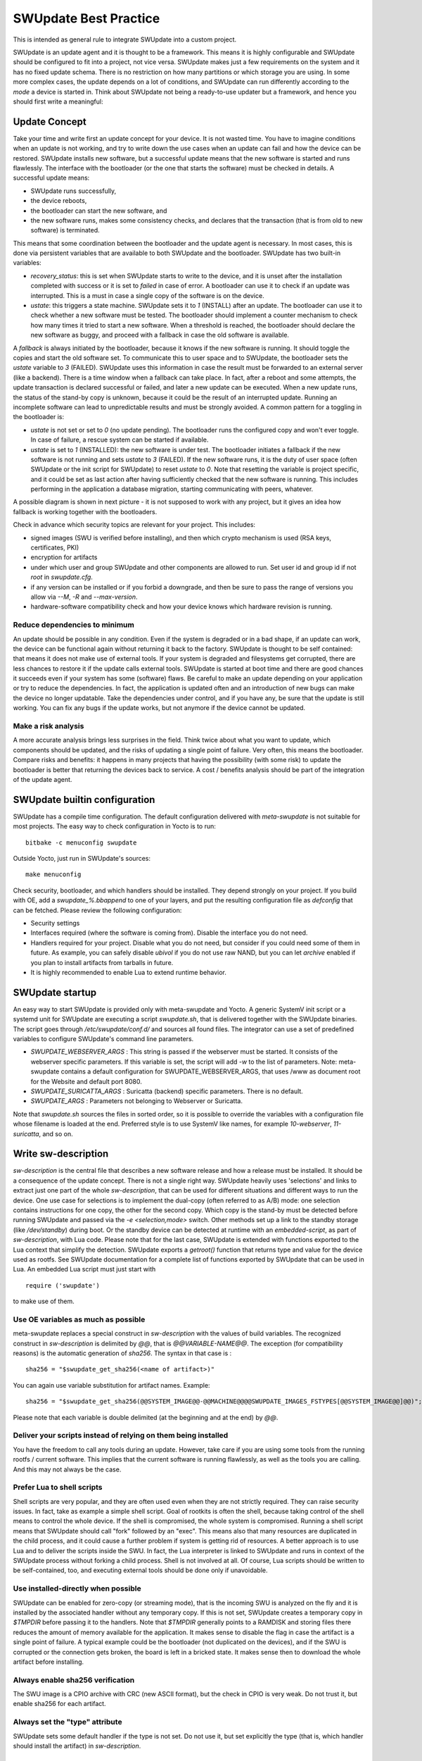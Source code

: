 ..
        SPDX-FileCopyrightText: 2021 Stefano Babic <sbabic@denx.de>
        SPDX-License-Identifier: GPL-2.0-only

**********************
SWUpdate Best Practice
**********************

This is intended as general rule to integrate SWUpdate into a custom project.

SWUpdate is an update agent and it is thought to be a framework. This means it is highly
configurable and SWUpdate should be configured to fit into a project, not
vice versa. SWUpdate makes just a few requirements on the system and it has no fixed update schema.
There is no restriction on how many partitions or which storage you are using.
In some more complex cases, the update depends on a lot of conditions,
and SWUpdate can run differently according to the `mode` a device is started in.
Think about SWUpdate not being a ready-to-use updater but a framework, and hence you should first
write a meaningful:

Update Concept
==============

Take your time and write first an update concept for your device.  It is not wasted time.
You have to imagine conditions when an update is not working, and try to write
down the use cases when an update can fail and how the device can be restored.
SWUpdate installs new software, but a successful update means that the new software
is started and runs flawlessly. The interface with the bootloader (or the one that starts the
software) must be checked in details.
A successful update means:

- SWUpdate runs successfully,
- the device reboots,
- the bootloader can start the new software, and
- the new software runs, makes some consistency checks, and declares that the transaction (that is from old to new software) is terminated.

This means that some coordination between the bootloader and the update agent is necessary.
In most cases, this is done via persistent variables that are available to both
SWUpdate and the bootloader. SWUpdate has two built-in variables:

- *recovery_status*: this is set when SWUpdate starts to write to the device, and it is
  unset after the installation completed with success or it is set to `failed` in case
  of error. A bootloader can use it to check if an update was interrupted.
  This is a must in case a single copy of the software is on the device.

- *ustate*: this triggers a state machine. SWUpdate sets it to `1` (INSTALL) after an update.
  The bootloader can use it to check whether a new software must be tested.
  The bootloader should implement a counter mechanism to check how many times it tried to start
  a new software. When a threshold is reached, the bootloader should declare the new software
  as buggy, and proceed with a fallback in case the old software is available.

A *fallback* is always initiated by the bootloader, because it knows
if the new software is running. It should toggle the copies and start the old software set.
To communicate this to user space and to SWUpdate, the bootloader sets the `ustate` variable to
`3` (FAILED). SWUpdate uses this information in case the result must be forwarded to an external server (like a backend).
There is a time window when a fallback can take place. In fact, after a reboot and some attempts,
the update transaction is declared successful or failed, and later a new update can be executed.
When a new update runs, the status of the stand-by copy is unknown, because it could be
the result of an interrupted update. Running an incomplete software can lead to unpredictable
results and must be strongly avoided.
A common pattern for a toggling in the bootloader is:

- `ustate` is not set or set to `0` (no update pending). The bootloader runs the configured
  copy and won't ever toggle. In case of failure, a rescue system can be started if available.
- `ustate` is set to  `1` (INSTALLED): the new software is under test. The bootloader initiates
  a fallback if the new software is not running and sets `ustate` to `3` (FAILED). If the new software runs,
  it is the duty of user space (often SWUpdate or the init script for SWUpdate) to reset `ustate`
  to `0`. Note that resetting the variable is project specific, and it could be set as last
  action after having sufficiently checked that the new software is running. This includes
  performing in the application a database migration, starting communicating with peers, whatever.

A possible diagram is shown in next picture - it is not supposed to work with any project, but it gives an idea
how fallback is working together with the bootloaders.

.. image:: images/statemachine.png

Check in advance which security topics are relevant for your project. This includes:

- signed images (SWU is verified before installing), and then which crypto mechanism is used
  (RSA keys, certificates, PKI)
- encryption for artifacts
- under which user and group SWUpdate and other components are allowed to run.
  Set user id and group id if not `root` in `swupdate.cfg`.
- if any version can be installed or if you forbid a downgrade, and then be sure to pass
  the range of versions you allow via `--M`, `-R` and `--max-version`.
- hardware-software compatibility check and how your device knows which hardware
  revision is running.

Reduce dependencies to minimum
------------------------------

An update should be possible in any condition. Even if the system is degraded or in a bad shape,
if an update can work, the device can be functional again without returning it back to the
factory.
SWUpdate is thought to be self contained: that means it does not make use of external
tools. If your system is degraded and filesystems get corrupted, there are less chances to restore it
if the update calls external tools. SWUpdate is started at boot time and there are good chances
it succeeds even if your system has some (software) flaws.
Be careful to make an update depending on your application or try to reduce the dependencies.
In fact, the application is updated often and an introduction of new bugs can make the device no
longer updatable. Take the dependencies under control, and if you have any, be sure that the
update is still working. You can fix any bugs if the update works, but not anymore if the device
cannot be updated.

Make a risk analysis
--------------------

A more accurate analysis brings less surprises in the field. Think twice about what you want to update,
which components should be updated, and the risks of updating a single point of failure.
Very often, this means the bootloader. Compare risks and benefits: it happens in many projects that
having the possibility (with some risk) to update the bootloader is better that returning the devices
back to service. A cost / benefits analysis should be part of the integration of the update agent.

SWUpdate builtin configuration
==============================

SWUpdate has a compile time configuration. The default configuration delivered with `meta-swupdate`
is not suitable for most projects. The easy way to check configuration in Yocto is to run:

::

        bitbake -c menuconfig swupdate

Outside Yocto, just run in SWUpdate's sources:

::

        make menuconfig

Check security, bootloader, and which handlers should be installed. They depend strongly on
your project.
If you build with OE, add a `swupdate_%.bbappend` to one of your layers, and put the resulting
configuration file as `defconfig` that can be fetched.
Please review the following configuration:

- Security settings
- Interfaces required (where the software is coming from). Disable the interface you do not need.
- Handlers required for your project. Disable what you do not need, but consider if
  you could need some of them in future. As example, you can safely disable *ubivol* if
  you do not use raw NAND, but you can let *archive* enabled if you plan to install artifacts
  from tarballs in future.
- It is highly recommended to enable Lua to extend runtime behavior.

SWUpdate startup
================

An easy way to start SWUpdate is provided only with meta-swupdate and Yocto. A generic SystemV init script or a
systemd unit for SWUpdate are executing a script `swupdate.sh`, that is delivered together with the SWUpdate
binaries.
The script goes through `/etc/swupdate/conf.d/` and sources all found files. The integrator can use
a set of predefined variables to configure SWUpdate's command line parameters. 

- *SWUPDATE_WEBSERVER_ARGS* : This string is passed if the webserver must be started. It consists of the webserver
  specific parameters. If this variable is set, the script will add `-w` to the list of parameters.
  Note: meta-swupdate contains a default configuration for SWUPDATE_WEBSERVER_ARGS, that uses /www as document root
  for the Website and default port 8080.
- *SWUPDATE_SURICATTA_ARGS* : Suricatta (backend) specific parameters. There is no default.
- *SWUPDATE_ARGS* : Parameters not belonging to Webserver or Suricatta.

Note that `swupdate.sh` sources the files in sorted order, so it is possible to override the variables
with a configuration file whose filename is loaded at the end. Preferred style is to use SystemV like
names, for example `10-webserver`, `11-suricatta`, and so on.

Write sw-description
====================

`sw-description` is the central file that describes a new software release and how a release must be installed.
It should be a consequence of the update concept. There is not a single right way. SWUpdate heavily
uses 'selections' and links to extract just one part of the whole `sw-description`, that
can be used for different situations and different ways to run the device. One use case for
selections is to implement the dual-copy (often referred to as A/B) mode: one selection contains instructions
for one copy, the other for the second copy. Which copy is the stand-by must be detected
before running SWUpdate and passed via the `-e <selection,mode>` switch.
Other methods set up a link to the standby storage (like `/dev/standby`) during boot. Or the standby
device can be detected at runtime with an `embedded-script`, as part of `sw-description`, with Lua code.
Please note that for the last case, SWUpdate is extended with functions exported to the Lua context that
simplify the detection. SWUpdate exports a `getroot()` function that returns type and value for the device used
as rootfs. See SWUpdate documentation for a complete list of functions exported by SWUpdate that can be
used in Lua. An embedded Lua script must just start with

::

        require ('swupdate')

to make use of them.

Use OE variables as much as possible
------------------------------------

meta-swupdate replaces a special construct in `sw-description` with the values of build variables.
The recognized construct in `sw-description` is delimited by *@@*, that is *@@VARIABLE-NAME@@*.
The exception (for compatibility reasons) is the automatic generation of `sha256`. The syntax in that case
is :

::

        sha256 = "$swupdate_get_sha256(<name of artifact>)"

You can again use variable substitution for artifact names. Example:

::

        sha256 = "$swupdate_get_sha256(@@SYSTEM_IMAGE@@-@@MACHINE@@@@SWUPDATE_IMAGES_FSTYPES[@@SYSTEM_IMAGE@@]@@)";

Please note that each variable is double delimited (at the beginning and at the end) by `@@`.

Deliver your scripts instead of relying on them being installed
---------------------------------------------------------------

You have the freedom to call any tools during an update. However, take care if you are using
some tools from the running rootfs / current software. This implies that the current software is running
flawlessly, as well as the tools you are calling. And this may not always be the case.


Prefer Lua to shell scripts
---------------------------

Shell scripts are very popular, and they are often used even when they are not strictly required. 
They can raise security issues. In fact, take as example a simple
shell script. Goal of rootkits is often the shell, because taking control of the shell
means to control the whole device. If the shell is compromised, the whole system is compromised.
Running a shell script means that SWUpdate should call "fork" followed by an "exec". This means
also that many resources are duplicated in the child process, and it could cause a further
problem if system is getting rid of resources.
A better approach is to use Lua and to deliver the scripts inside the SWU. In fact, the Lua
interpreter is linked to SWUpdate and runs in context of the SWUpdate process without forking
a child process. Shell is not involved at all. Of course, Lua scripts should be written
to be self-contained, too, and executing external tools should be done only if unavoidable.

Use installed-directly when possible
------------------------------------

SWUpdate can be enabled for zero-copy (or streaming mode), that is the incoming SWU is analyzed on the fly and it is
installed by the associated handler without any temporary copy. If this is not set, SWUpdate creates
a temporary copy in `$TMPDIR` before passing it to the handlers. Note that `$TMPDIR` generally points to
a RAMDISK and storing files there reduces the amount of memory available for the application.
It makes sense to disable the flag in case the artifact is a single point of failure.
A typical example could be the bootloader (not duplicated on the devices), and if the SWU
is corrupted or the connection gets broken, the board is left in a bricked state. It makes sense
then to download the whole artifact before installing.

Always enable sha256 verification
---------------------------------

The SWU image is a CPIO archive with CRC (new ASCII format), but the check in CPIO is very
weak. Do not trust it, but enable sha256 for each artifact.

Always set the "type" attribute
-------------------------------

SWUpdate sets some default handler if the type is not set. Do not use it, but set explicitly
the type (that is, which handler should install the artifact) in `sw-description`.

Do not rely on install order
----------------------------

SWUpdate does not require that artifacts are put into the CPIO in a specific order. The exception is
`sw-description`, that must be the first file in a SWU. Avoid dependencies inside the SWU, that is an artifact
that can be installed only after another one was installed before. If you really need it, for example if
you want to install a file into a filesystem provided as image, disable `installed-directy` for the file
and enable it for the filesystem image.

Do not drop atomicity !
-----------------------

SWUpdate guarantees atomicity as long as you don't do something that simply breaks it. As example,
think about the bootloader's environment. In an `sw-description`, there is a specific section where
the environment can be set, adding / modifying / deleting variables. SWUpdate does not change
single variables, but generates the resulting new environment for the supported bootloader and
this is written in one shot in a way (for U-Boot / EFIBootguard, not for GRUB) that is power-cut safe. 
You can of course change the environment in a postinstall script, like in the following way (for U-Boot):

::

        fw_setenv var1 val1
        fw_setenv var2 val2
        fw_setenv var3 val3
        fw_setenv var4 val4
        fw_setenv var5 val5

If a power cut happens during two calls of fw_setenv, the environment is in an intermediate state and this
can brick the device.

Plan to have a rescue system
============================

Even if you have a double-copy setup, something can go wrong. Plan to have a rescue system (swupdate-image in meta-swupdate)
and to install it on a separate storage than the main system, if it is possible. This helps when the main
storage is corrupted, and the device can be restored in the field without returning it back to the factory.
Plan to update the rescue system as well: it is software, too, and its bugs should be fixed, too.
